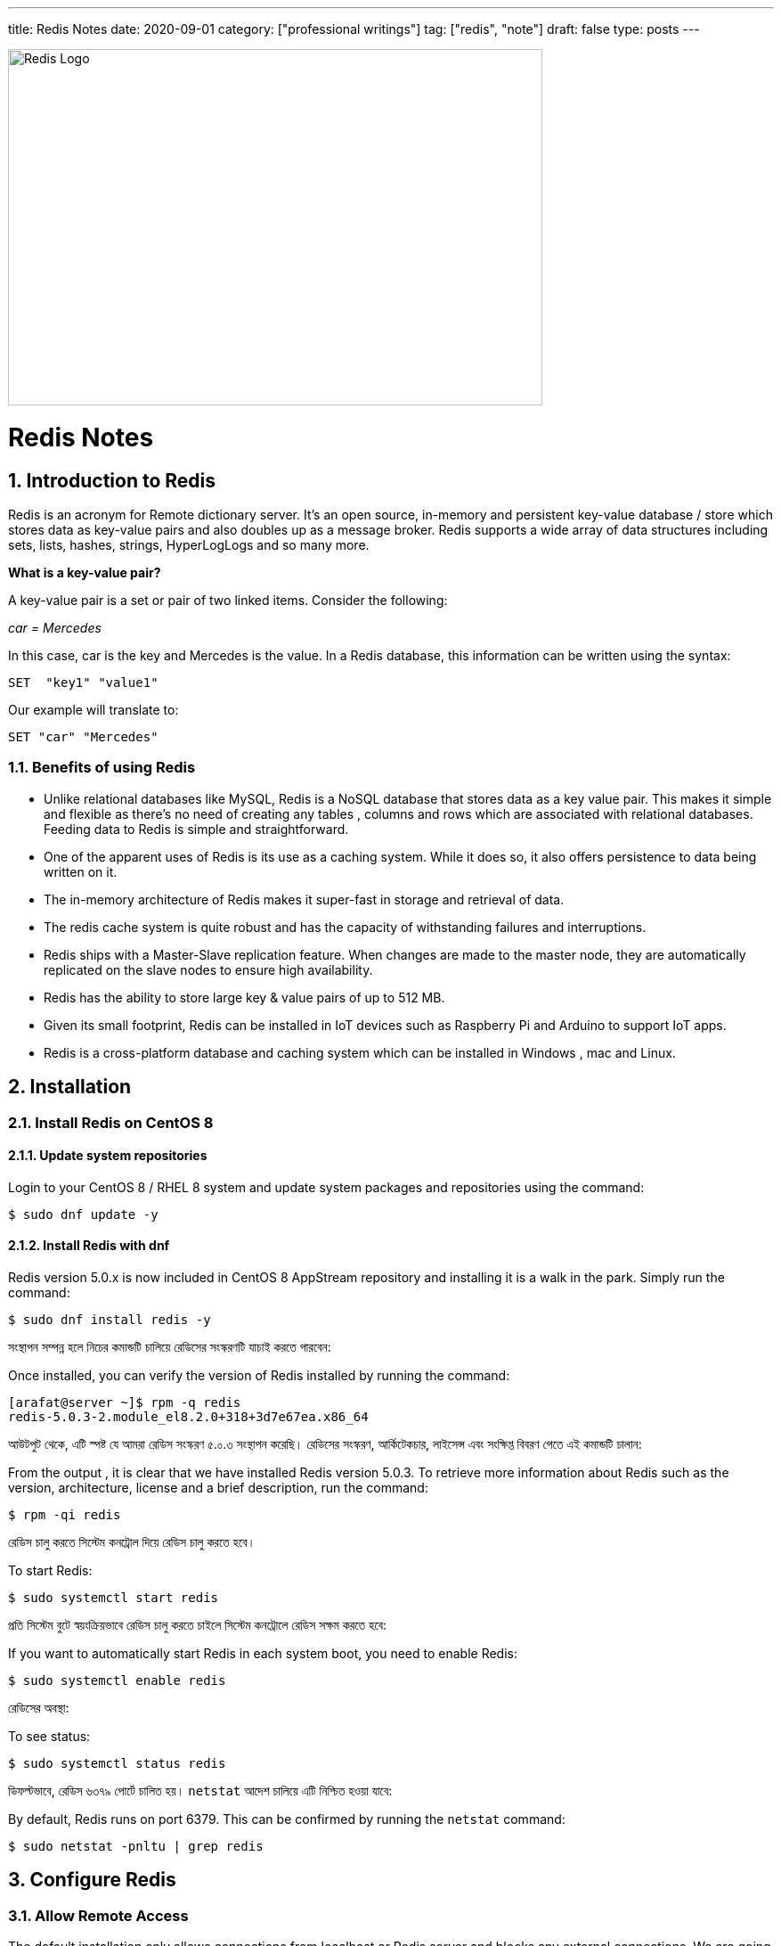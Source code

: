 ---
title: Redis Notes
date: 2020-09-01
category: ["professional writings"]
tag: ["redis", "note"]
draft: false
type: posts
---


:Author:    Arafat Hasan
:Email:     <opendoor.arafat[at]gmail[dot]com>
:Date:      01 Septerber, 2020
:Revision:  v1.0
:sectnums:
:toc: macro
:toc-title: Table of Content 
:toclevels: 3
:doctype: book





ifdef::env-github[]
++++
<p align="center">
<img align="center", width="600", height="400", alt="Redis Logo" src="/images/90Hyfrg.png">
</p>
++++
endif::[]

ifndef::env-github[]
image::https://imgur.com/90Hyfrg.png[Redis Logo, width=600, height=400, align=center]
endif::[]



Redis Notes
===========



toc::[] 


== Introduction to Redis

Redis is an acronym for Remote dictionary server. It’s an open source, in-memory and persistent key-value database / store which stores data as key-value pairs and also doubles up as a message broker. Redis supports a wide array of data structures including sets, lists, hashes, strings, HyperLogLogs and so many more.

*What is a key-value pair?*

A key-value pair is a set or pair of two linked items. Consider the following:

_car = Mercedes_

In this case, car is the key and Mercedes is the value. In a Redis database, this information can be  written using the syntax:


---------------------
SET  "key1" "value1"
---------------------

Our example will translate to:


---------------------
SET "car" "Mercedes"
---------------------

=== Benefits of using Redis

- Unlike relational databases like MySQL, Redis is a NoSQL database that stores data as a key value pair. This makes it simple and flexible as there’s no need of creating any tables , columns and rows which are associated with relational databases. Feeding data to Redis is simple and straightforward.
- One of the apparent uses of Redis is its use as a caching system. While it does so, it also offers persistence to data being written on it.
- The in-memory architecture of Redis makes it super-fast in storage and retrieval of data.
- The redis cache system is quite robust and has the capacity of withstanding failures and interruptions.
- Redis ships with a Master-Slave replication feature. When changes are made to the master node, they are automatically replicated on the slave nodes to ensure high availability.
- Redis has the ability to store large key & value pairs of up to 512 MB.
- Given its small footprint, Redis can be installed in IoT devices such as  Raspberry Pi and Arduino to  support IoT apps.
- Redis is a cross-platform database and caching system which can be installed in Windows , mac and Linux.


== Installation
=== Install Redis on CentOS 8

==== Update system repositories

Login to your CentOS 8 / RHEL 8 system and update system packages and repositories using the command:


-------------------------------------------------------------------------------
$ sudo dnf update -y
-------------------------------------------------------------------------------

==== Install Redis with dnf

Redis version 5.0.x is now included in CentOS 8 AppStream repository and installing it is a walk in the park. Simply run the command:


-------------------------------------------------------------------------------
$ sudo dnf install redis -y
-------------------------------------------------------------------------------


সংস্থাপন সম্পন্ন হলে নিচের কমান্ডটি চালিয়ে রেডিসের সংস্করণটি যাচাই করতে পারবেন:

Once installed, you can verify the version of Redis installed by running the command:


-------------------------------------------------------------------------------
[arafat@server ~]$ rpm -q redis 
redis-5.0.3-2.module_el8.2.0+318+3d7e67ea.x86_64
-------------------------------------------------------------------------------

আউটপুট থেকে, এটি স্পষ্ট যে আমরা রেডিস সংস্করণ ৫.০.৩ সংস্থাপন করেছি। রেডিসের সংস্করণ, আর্কিটেকচার, লাইসেন্স এবং সংক্ষিপ্ত বিবরণ পেতে এই কমান্ডটি চালান:

From the output , it is clear that we have installed Redis version 5.0.3. To retrieve more information about Redis such as the version, architecture, license and a brief description, run the command:



-------------------------------------------------------------------------------
$ rpm -qi redis
-------------------------------------------------------------------------------


রেডিস চালু করতে সিস্টেম কনট্রোল দিয়ে রেডিস চালু করতে হবে।	

To start Redis:


-------------------------------------------------------------------------------
$ sudo systemctl start redis 
-------------------------------------------------------------------------------


প্রতি সিস্টেম বুটে স্বয়ংক্রিয়ভাবে রেডিস চালু করতে চাইলে সিস্টেম কনট্রোলে রেডিস সক্ষম করতে হবে:

If you want to automatically start Redis in each system boot, you need to enable Redis:


-------------------------------------------------------------------------------
$ sudo systemctl enable redis
-------------------------------------------------------------------------------

রেডিসের অবস্থা:

To see status:


-------------------------------------------------------------------------------
$ sudo systemctl status redis
-------------------------------------------------------------------------------

ডিফল্টভাবে, রেডিস ৬৩৭৯ পোর্টে চালিত হয়। `netstat` আদেশ চালিয়ে এটি নিশ্চিত হওয়া যাবে:

By default, Redis runs on port 6379. This can be confirmed by running the `netstat` command:


-------------------------------------------------------------------------------
$ sudo netstat -pnltu | grep redis
-------------------------------------------------------------------------------


== Configure Redis

=== Allow Remote Access

The default installation only allows connections from localhost or Redis server and blocks any external connections. We are going to configure Redis for remote connection from a client machine.

Access the configuration file as shown:


-------------------------------------------------------------------------------
$ sudo vim /etc/redis.conf
-------------------------------------------------------------------------------

Locate the `bind` parameter and replace `127.0.0.1` with `0.0.0.0`


-------------------------------------------------------------------------------
bind 0.0.0.0
-------------------------------------------------------------------------------

Save and close the configuration file. For the changes to come into effect, restart Redis.


-------------------------------------------------------------------------------
$ sudo systemctl restart redis
-------------------------------------------------------------------------------

To log in to Redis shell, run the command:


-------------------------------------------------------------------------------
$ redis-cli
-------------------------------------------------------------------------------


Try to ping redis server. You should get a ‘PONG’ response as shown.


-------------------------------------------------------------------------------
[arafat@server ~]$ redis-cli
127.0.0.1:6379> ping
PONG
127.0.0.1:6379>
-------------------------------------------------------------------------------

=== Securing Redis Server

Our Redis setup allows anyone to access the shell and databases without authentication which poses a grave security risk. To set a password, head back to the configuration file `/etc/redis.conf`

Locate and uncomment the `requirepass` parameter and specify a strong password.


-------------------------------------------------------------------------------
================================== SECURITY ===================================

# Require clients to issue AUTH <PASSWORD> before processing any other
# commands.  This might be useful in environments in which you do not trust
# others with access to the host running redis-server.
#
# This should stay commented out for backward compatibility and because most
# people do not need auth (e.g. they run their own servers).
#
# Warning: since Redis is pretty fast an outside user can try up to
# 150k passwords per second against a good box. This means that you should
# use a very strong password otherwise it will be very easy to break.
#
# requirepass foobared

-------------------------------------------------------------------------------

Restart Redis and head back to the server.


-------------------------------------------------------------------------------
$ sudo systemctl restart redis
-------------------------------------------------------------------------------

If you attempt to run any command before authenticating, the error shown below will be displayed


-------------------------------------------------------------------------------
[arafat@server ~]$ redis-cli
127.0.0.1:6379> ping
(error) NOAUTH Authentication required.
127.0.0.1:6379>
-------------------------------------------------------------------------------
To authenticate, type ‘auth’ followed by the password set.
-------------------------------------------------------------------------------
auth 'PASSWORD'
-------------------------------------------------------------------------------

Thereafter, you can continue running your commands.

-------------------------------------------------------------------------------
[arafat@server ~]$ redis-cli
127.0.0.1:6379> auth 'PASSWORD'
OK
127.0.0.1:6379> ping
PONG
127.0.0.1:6379>
-------------------------------------------------------------------------------
To come out from redis-cli, type `exit`



==== Configuring the Firewall for Redis

Lastly, we need to configure the firewall to allow remote connections to the Redis server. To do this, we need to open the redis port which is 6379.

So, run the commands below.
-------------------------------------------------------------------------------
$ sudo firewall-cmd --add-port=6379/tcp --permanent
$ sudo firewall-cmd --reload
-------------------------------------------------------------------------------
To access Redis remotely, use the syntax below.
-------------------------------------------------------------------------------
$ redis-cli -h REDIS_IP_ADDRESS
-------------------------------------------------------------------------------
Next authenticate and hit ‘ENTER’

The IP address of our Redis server is 192.168.1.5 The command from another client PC will be
-------------------------------------------------------------------------------
$ redis-cli -h 192.168.1.5
-------------------------------------------------------------------------------
Next, provide the password and hit ‘ENTER’
-------------------------------------------------------------------------------
auth 'PASSWORD'
-------------------------------------------------------------------------------


=== How to perform Redis Benchmark

Redis comes with a built-in tool known as `redis-benchmark` that gives insights on the system’s performance statistics such as data transfer rate, throughput and latency to mention a few.

Some of the command options you can use with Redis include

- `-n`:	This defines the number of requests to be made. The default is 100000
- `-c`:	Defines the number of parallel connections to be simulated. By default, this value is 50
- `-p`:	This is the Redis port which by default is 6379
- `-h`:	Used to define the host. By default, this value is set to localhost (127.0.0.1)
- `-a`:	Used to prompt for a password if the server needs authentication
- `-q`:	Stands for quiet mode. Displays the average requests made per second
- `-t`:	Used to run a combination of tests
- `-P`:	Used for pipelining for enhanced performance.
- `-d`: Specifies the data size in bytes for GET and SET values. By default, this is set to 3 bytes

Examples:

To confirm the average no. of requests that your Redis server can handle run the command:
-------------------------------------------------------------------------------
$ redis-benchmark -q
-------------------------------------------------------------------------------


== Hello World in Redis

=== PING
Returns PONG if no argument is provided, otherwise return a copy of the argument as a bulk. This command is often used to test if a connection is still alive, or to measure latency.

=== ECHO
Returns message.

-------------------------------------------------------------------------------
[arafat@server ~]$ redis-cli
127.0.0.1:6379> PING
PONG
127.0.0.1:6379> PING "hello world"
"hello world"
127.0.0.1:6379> ECHO "Hello World!"
"Hello World!"
-------------------------------------------------------------------------------

=== SET
Set key to hold the string value. If key already holds a value, it is overwritten, regardless of its type.

=== GET
Get the value of key. If the key does not exist the special value nil is returned. An error is returned if the value stored at key is not a string, because GET only handles string values.

-------------------------------------------------------------------------------
127.0.0.1:6379> SET foo 100
OK
127.0.0.1:6379> GET foo
"100"
127.0.0.1:6379> SET bar "Hello World!"
OK
127.0.0.1:6379> GET bar
"Hello World!"
127.0.0.1:6379> GET nonexisting
(nil)
-------------------------------------------------------------------------------

=== INCR
Increments the number stored at key by one. If the key does not exist, it is set to 0 before performing the operation. An error is returned if the key contains a value of the wrong type or contains a string that can not be represented as integer. This operation is limited to 64 bit signed integers.

=== DECR
Decrements the number stored at key by one. If the key does not exist, it is set to 0 before performing the operation. An error is returned if the key contains a value of the wrong type or contains a string that can not be represented as integer. This operation is limited to 64 bit signed integers.

-------------------------------------------------------------------------------
127.0.0.1:6379> INCR foo
(integer) 101
127.0.0.1:6379> GET foo
"101"
127.0.0.1:6379> DECR foo
(integer) 100
127.0.0.1:6379> GET foo
"100"
-------------------------------------------------------------------------------

=== EXISTS
Returns if key exists: 
- 1 if the key exists.
- 0 if the key does not exist.

=== DEL
Removes the specified keys. A key is ignored if it does not exist.

-------------------------------------------------------------------------------
127.0.0.1:6379> EXISTS foo
(integer) 1
127.0.0.1:6379> EXISTS nosuchkey
(integer) 0
127.0.0.1:6379> EXISTS foo bar nosuchkey
(integer) 2
127.0.0.1:6379> DEL bar
(integer) 1
127.0.0.1:6379> EXISTS bar
(integer) 0
127.0.0.1:6379> GET bar
(nil)
-------------------------------------------------------------------------------


=== FLUSHALL
Delete all the keys of all the existing databases, not just the currently selected one. This command never fails.

-------------------------------------------------------------------------------
127.0.0.1:6379> FLUSHALL
OK
127.0.0.1:6379> GET foo
(nil)
127.0.0.1:6379> 
-------------------------------------------------------------------------------

=== EXPIRE

Set a timeout on key. After the timeout has expired, the key will automatically be deleted. A key with an associated timeout is often said to be volatile in Redis terminology.

=== TTL
Returns the remaining time to live of a key that has a timeout. This introspection capability allows a Redis client to check how many seconds a given key will continue to be part of the dataset.

-------------------------------------------------------------------------------
127.0.0.1:6379> SET greeting "Hello World!"
OK
127.0.0.1:6379> EXPIRE greeting 50
(integer) 1
127.0.0.1:6379> TTL greeting
(integer) 47
127.0.0.1:6379> TTL greeting
(integer) 43
127.0.0.1:6379> TTL greeting
(integer) 37
127.0.0.1:6379> TTL greeting
(integer) 30
127.0.0.1:6379> TTL greeting
(integer) 30
127.0.0.1:6379> TTL greeting
(integer) 26
127.0.0.1:6379> TTL greeting
(integer) 19
127.0.0.1:6379> TTL greeting
(integer) 3
127.0.0.1:6379> TTL greeting
(integer) -2
127.0.0.1:6379> TTL greeting
(integer) -2
-------------------------------------------------------------------------------


=== SETEX
Set key to hold the string value and set key to timeout after a given number of seconds. This command is equivalent to executing the following commands:
-------------------------------------------------------------------------------
SET mykey value
EXPIRE mykey seconds
-------------------------------------------------------------------------------

=== PERSIST
Remove the existing timeout on key, turning the key from volatile (a key with an expire set) to persistent (a key that will never expire as no timeout is associated).

-------------------------------------------------------------------------------
127.0.0.1:6379> SETEX greeting 30 "Hello World!"
OK
127.0.0.1:6379> TTL greeting
(integer) 26
127.0.0.1:6379> TTL greeting
(integer) 21
127.0.0.1:6379> SETEX greeting 130 "Hello World!"
OK
127.0.0.1:6379> TTL greeting
(integer) 125
127.0.0.1:6379> PERSIST greeting
(integer) 1
127.0.0.1:6379> TTL greeting
(integer) -1
127.0.0.1:6379> GET greeting
"Hello World!"
-------------------------------------------------------------------------------


=== MSET
Sets the given keys to their respective values. MSET replaces existing values with new values, just as regular SET. See MSETNX if you don't want to overwrite existing values.

=== APPEND
If key already exists and is a string, this command appends the value at the end of the string. If key does not exist it is created and set as an empty string, so APPEND will be similar to SET in this special case.

=== RENAME
Renames key to newkey. It returns an error when key does not exist. If newkey already exists it is overwritten, when this happens RENAME executes an implicit DEL operation, so if the deleted key contains a very big value it may cause high latency even if RENAME itself is usually a constant-time operation.

-------------------------------------------------------------------------------
127.0.0.1:6379> MSET key1 "Hello" key2 "world"
OK
127.0.0.1:6379> GET key1
"Hello"
127.0.0.1:6379> GET key2
"world"
127.0.0.1:6379> APPEND key1 " world!"
(integer) 12
127.0.0.1:6379> GET key1
"Hello world!"
127.0.0.1:6379> RENAME key1 greeting
OK
127.0.0.1:6379> GET key1
(nil)
127.0.0.1:6379> GET greeting
"Hello world!"
-------------------------------------------------------------------------------



== Redis Datatypes

Official Documentation: https://redis.io/topics/data-types[Redis Datatypes]

- Strings
- Lists
- Sets
- Sorted sets
- Hashes
- Bitmaps and HyperLogLogs


=== Lists

==== LPUSH
Insert all the specified values at the head of the list stored at key. If key does not exist, it is created as empty list before performing the push operations.

==== LRANGE
Returns the specified elements of the list stored at key. The offsets start and stop are zero-based indexes, with 0 being the first element of the list (the head of the list), 1 being the next element and so on.

==== RPUSH
Insert all the specified values at the tail of the list stored at key. If key does not exist, it is created as empty list before performing the push operation. 

-------------------------------------------------------------------------------
127.0.0.1:6379> LPUSH people "arafat"
(integer) 1
127.0.0.1:6379> LPUSH people "Jen"
(integer) 2
127.0.0.1:6379> LPUSH people "Tom"
(integer) 3
127.0.0.1:6379> LRANGE people 0 -1
1) "Tom"
2) "Jen"
3) "arafat"
127.0.0.1:6379> LRANGE people 1 2
1) "Jen"
2) "arafat"
127.0.0.1:6379> RPUSH people "Harry"
(integer) 4
127.0.0.1:6379> LRANGE people 0 -1
1) "Tom"
2) "Jen"
3) "arafat"
4) "Harry"
-------------------------------------------------------------------------------

==== LPOP
Removes and returns the first element of the list stored at key.

==== RPOP
Removes and returns the last element of the list stored at key.


-------------------------------------------------------------------------------
127.0.0.1:6379> LRANGE people 0 -1
1) "Tom"
2) "Jen"
3) "arafat"
127.0.0.1:6379> LPOP people
"Tom"
127.0.0.1:6379> LRANGE people 0 -1
1) "Jen"
2) "arafat"
3) "Harry"
127.0.0.1:6379> RPOP people
"Harry"
127.0.0.1:6379> LRANGE people 0 -1
1) "Jen"
2) "arafat"
-------------------------------------------------------------------------------


==== LINSERT
Inserts element in the list stored at key either before or after the reference value pivot.

When key does not exist, it is considered an empty list and no operation is performed.



-------------------------------------------------------------------------------
127.0.0.1:6379> LRANGE people 0 -1
1) "Jen"
2) "arafat"
127.0.0.1:6379> LINSERT people BEFORE "arafat" "Tom"
(integer) 3
127.0.0.1:6379> LRANGE people 0 -1
1) "Jen"
2) "Tom"
3) "arafat"
-------------------------------------------------------------------------------


=== Sets

==== SADD
Add the specified members to the set stored at key. Specified members that are already a member of this set are ignored. If key does not exist, a new set is created before adding the specified members.


==== SMEMBERS
Returns all the members of the set value stored at key.

==== SISMEMBER
Returns if member is a member of the set stored at key.


-------------------------------------------------------------------------------
127.0.0.1:6379> SADD cars "Ford"
(integer) 1
127.0.0.1:6379> SADD cars "Honda"
(integer) 1
127.0.0.1:6379> SADD cars "BMW"
(integer) 1
127.0.0.1:6379> SMEMBERS cars
1) "Ford"
2) "BMW"
3) "Honda"
127.0.0.1:6379> SISMEMBER cars "Ford"
(integer) 1
127.0.0.1:6379> SISMEMBER cars "Chevy"
(integer) 0
-------------------------------------------------------------------------------

==== SCARD
Returns the set cardinality (number of elements) of the set stored at key.

==== SMOVE
Move member from the set at source to the set at destination. This operation is atomic. In every given moment the element will appear to be a member of source or destination for other clients.

==== SREM
Remove the specified members from the set stored at key. Specified members that are not a member of this set are ignored. If key does not exist, it is treated as an empty set and this command returns 0.


-------------------------------------------------------------------------------
127.0.0.1:6379> SMEMBERS cars
1) "Ford"
2) "BMW"
3) "Honda"
127.0.0.1:6379> SCARD cars
(integer) 3
127.0.0.1:6379> SMOVE cars mycars "Ford"
(integer) 1
127.0.0.1:6379> SMEMBERS cars
1) "BMW"
2) "Honda"
127.0.0.1:6379> SMEMBERS mycars
1) "Ford"
127.0.0.1:6379> SREM cars "BMW"
(integer) 1
127.0.0.1:6379> SMEMBERS cars
1) "Honda"
127.0.0.1:6379> FLUSHALL
OK
-------------------------------------------------------------------------------



=== Sorted Sets


==== ZADD
Adds all the specified members with the specified scores to the sorted set stored at key. It is possible to specify multiple score / member pairs. If a specified member is already a member of the sorted set, the score is updated and the element reinserted at the right position to ensure the correct ordering.

==== ZRANK
Returns the rank of member in the sorted set stored at key, with the scores ordered from low to high. The rank (or index) is 0-based, which means that the member with the lowest score has rank 0.

==== ZRANGE
Returns the specified range of elements in the sorted set stored at key.

==== ZINCRBY
Increments the score of member in the sorted set stored at key by increment. If member does not exist in the sorted set, it is added with increment as its score (as if its previous score was 0.0). If key does not exist, a new sorted set with the specified member as its sole member is created.

-------------------------------------------------------------------------------
127.0.0.1:6379> ZADD users 1981 "Arafat Hasan"
(integer) 1
127.0.0.1:6379> ZADD users 1975 "John Doe"
(integer) 1
127.0.0.1:6379> ZADD users 1990 "Mike Smith"
(integer) 1
127.0.0.1:6379> ZADD users 1990 "Kate Rogers"
(integer) 1
127.0.0.1:6379> ZRANK users "Mike Smith"
(integer) 3
127.0.0.1:6379> ZRANK users "John Doe"
(integer) 0
127.0.0.1:6379> ZRANK users "John Do"
(nil)
127.0.0.1:6379> ZRANK users "Arafat Hasan"
(integer) 1
127.0.0.1:6379> ZRANGE users 0 -1
1) "John Doe"
2) "Arafat Hasan"
3) "Kate Rogers"
4) "Mike Smith"
127.0.0.1:6379> ZINCRBY users 1 "John Doe"
"1976"
127.0.0.1:6379> ZINCRBY users 10 "John Doe"
"1986"
127.0.0.1:6379> FLUSHALL
OK
-------------------------------------------------------------------------------


=== Hash

==== HSET
Sets field in the hash stored at key to value. If key does not exist, a new key holding a hash is created. If field already exists in the hash, it is overwritten.

==== HGET
Returns the value associated with field in the hash stored at key.

==== HGETALL
Returns all fields and values of the hash stored at key. In the returned value, every field name is followed by its value, so the length of the reply is twice the size of the hash.

-------------------------------------------------------------------------------
127.0.0.1:6379> HSET user:arafat name "Arafat Hasan"
(integer) 1
127.0.0.1:6379> HSET user:arafat email "arafat@example.com"
(integer) 1
127.0.0.1:6379> HGET user:arafat email
"arafat@example.com"
127.0.0.1:6379> HGETALL user:arafat 
1) "name"
2) "Arafat Hasan"
3) "email"
4) "arafat@example.com"
-------------------------------------------------------------------------------

==== HMSET
Sets the specified fields to their respective values in the hash stored at key. 

==== HKEYS
Returns all field names in the hash stored at key.

==== HVALS
Returns all values in the hash stored at key.

-------------------------------------------------------------------------------
127.0.0.1:6379> HMSET user:john name "John Doe" email "doe@example.com" age "25"
OK
127.0.0.1:6379> HGETALL user:john
1) "name"
2) "John Doe"
3) "email"
4) "doe@example.com"
5) "age"
6) "25"
127.0.0.1:6379> HKEYS user:john
1) "name"
2) "email"
3) "age"
127.0.0.1:6379> HVALS user:john
1) "John Doe"
2) "doe@example.com"
3) "25"
-------------------------------------------------------------------------------

==== HINCRBY
Increments the number stored at field in the hash stored at key by increment. 

==== HDEL
Removes the specified fields from the hash stored at key. 

==== HLEN
Returns the number of fields contained in the hash stored at key.

-------------------------------------------------------------------------------
127.0.0.1:6379> HINCRBY user:john age 1
(integer) 26
127.0.0.1:6379> HDEL user:john age
(integer) 1
127.0.0.1:6379> HGETALL user:john
1) "name"
2) "John Doe"
3) "email"
4) "doe@example.com"
127.0.0.1:6379> HLEN user:john
(integer) 2
-------------------------------------------------------------------------------


== Redis Persistence

Official Documentation: https://redis.io/topics/persistence[Read More Here^]




